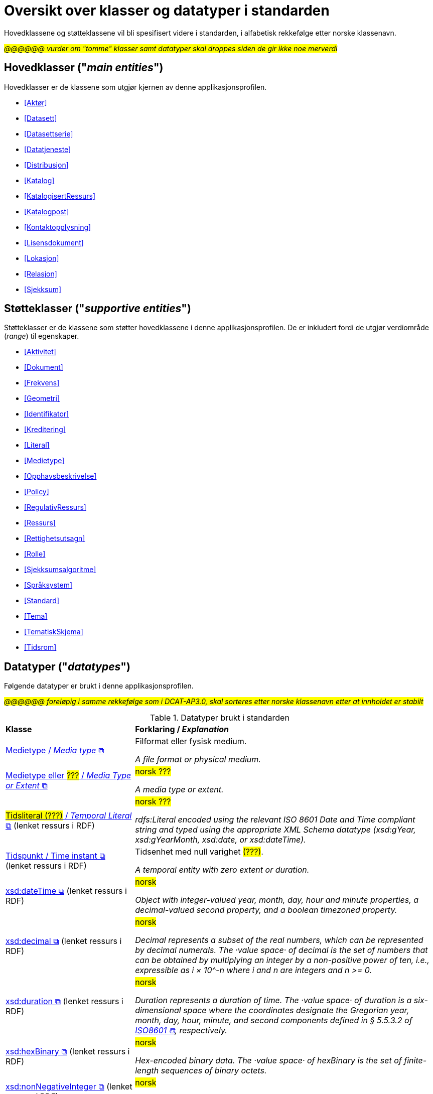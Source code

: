 = Oversikt over klasser og datatyper i standarden [[Klasser-i-standarden]]

Hovedklassene og støtteklassene vil bli spesifisert videre i standarden, i alfabetisk rekkefølge etter norske klassenavn. 

_#@@@@@@ vurder om "tomme" klasser samt datatyper skal droppes siden de gir ikke noe merverdi#_

== Hovedklasser ("_main entities_") [[Hovedklasser]] 

Hovedklasser er de klassene som utgjør kjernen av denne applikasjonsprofilen. 

* <<Aktør>>
* <<Datasett>>
* <<Datasettserie>>
//* <<Datasettseriemedlem>>
* <<Datatjeneste>>
* <<Distribusjon>>
* <<Katalog>>
* <<KatalogisertRessurs>>
* <<Katalogpost>>
* <<Kontaktopplysning>>
* <<Lisensdokument>>
* <<Lokasjon>>
* <<Relasjon>>
* <<Sjekksum>>

== Støtteklasser ("_supportive entities_") [[Støtteklasser]]

Støtteklasser er de klassene som støtter hovedklassene i denne applikasjonsprofilen. De er inkludert fordi de utgjør verdiområde (_range_) til egenskaper. 

* <<Aktivitet>>
* <<Dokument>>
* <<Frekvens>>
* <<Geometri>>
* <<Identifikator>>
* <<Kreditering>>
* <<Literal>>
* <<Medietype>>
* <<Opphavsbeskrivelse>>
* <<Policy>>
* <<RegulativRessurs>>
* <<Ressurs>>
* <<Rettighetsutsagn>>
* <<Rolle>>
* <<Sjekksumsalgoritme>>
* <<Språksystem>>
* <<Standard>>
* <<Tema>>
* <<TematiskSkjema>>
* <<Tidsrom>>

== Datatyper ("_datatypes_") [[Datatyper]]

Følgende datatyper er brukt i denne applikasjonsprofilen. 

#_@@@@@@ foreløpig i samme rekkefølge som i DCAT-AP3.0, skal sorteres etter norske klassenavn etter at innholdet er stabilt_#

.Datatyper brukt i standarden
[cols="30,70"]
|===
| *Klasse* | *Forklaring / _Explanation_*
| https://www.dublincore.org/specifications/dublin-core/dcmi-terms/#MediaType[Medietype / _Media type_ &#x29C9;, window="_blank", role="ext-link"] | Filformat eller fysisk medium.

_A file format or physical medium._ 

| https://www.dublincore.org/specifications/dublin-core/dcmi-terms/#MediaTypeOrExtent[Medietype eller ##???## / _Media Type or Extent_ &#x29C9;, window="_blank", role="ext-link"] | ##norsk ???##

_A media type or extent._

| https://www.w3.org/2000/01/rdf-schema#Literal[##Tidsliteral (???)## / _Temporal Literal_  &#x29C9;, window="_blank", role="ext-link"] (lenket ressurs i RDF) | ##norsk ???##

_rdfs:Literal encoded using the relevant ISO 8601 Date and Time compliant string and typed using the appropriate XML Schema datatype (xsd:gYear, xsd:gYearMonth, xsd:date, or xsd:dateTime)._

| https://www.w3.org/2006/time#Instant[Tidspunkt / Time instant  &#x29C9;, window="_blank", role="ext-link"] (lenket ressurs i RDF) | Tidsenhet med null varighet ##(???)##. 

_A temporal entity with zero extent or duration._


| https://www.w3.org/2001/XMLSchema#dateTime[xsd:dateTime &#x29C9;, window="_blank", role="ext-link"] (lenket ressurs i RDF) |  ##norsk##

_Object with integer-valued year, month, day, hour and minute properties, a decimal-valued second property, and a boolean timezoned property._ 

| https://www.w3.org/2001/XMLSchema#decimal[xsd:decimal &#x29C9;, window="_blank", role="ext-link"] (lenket ressurs i RDF) | ##norsk##

_Decimal represents a subset of the real numbers, which can be represented by decimal numerals. The ·value space· of decimal is the set of numbers that can be obtained by multiplying an integer by a non-positive power of ten, i.e., expressible as i × 10^-n where i and n are integers and n >= 0._ 

| https://www.w3.org/2001/XMLSchema#duration[xsd:duration  &#x29C9;, window="_blank", role="ext-link"] (lenket ressurs i RDF) | ##norsk##

_Duration represents a duration of time. The ·value space· of duration is a six-dimensional space where the coordinates designate the Gregorian year, month, day, hour, minute, and second components defined in § 5.5.3.2 of https://www.iso.org/standard/70907.html[ISO8601 &#x29C9;, window="_blank", role="ext-link"], respectively._

| https://www.w3.org/2001/XMLSchema#hexBinary[xsd:hexBinary &#x29C9;, window="_blank", role="ext-link"] (lenket ressurs i RDF) | ##norsk##

_Hex-encoded binary data. The ·value space· of hexBinary is the set of finite-length sequences of binary octets._ 

| https://www.w3.org/2001/XMLSchema#nonNegativeInteger[xsd:nonNegativeInteger  &#x29C9;, window="_blank", role="ext-link"] (lenket ressurs i RDF) | ##norsk##

_Number derived from integer by setting the value of minInclusive to be 0._ 
|===

